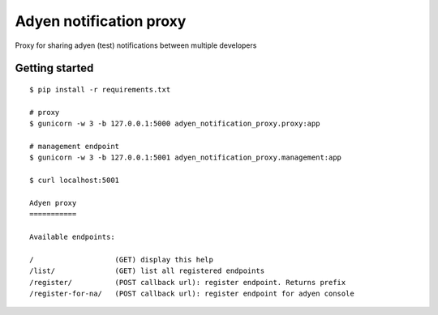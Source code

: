 Adyen notification proxy
========================

Proxy for sharing adyen (test) notifications between multiple developers

Getting started
---------------

::

    $ pip install -r requirements.txt

    # proxy
    $ gunicorn -w 3 -b 127.0.0.1:5000 adyen_notification_proxy.proxy:app

    # management endpoint
    $ gunicorn -w 3 -b 127.0.0.1:5001 adyen_notification_proxy.management:app

    $ curl localhost:5001

    Adyen proxy
    ===========

    Available endpoints:

    /                   (GET) display this help
    /list/              (GET) list all registered endpoints
    /register/          (POST callback url): register endpoint. Returns prefix
    /register-for-na/   (POST callback url): register endpoint for adyen console

